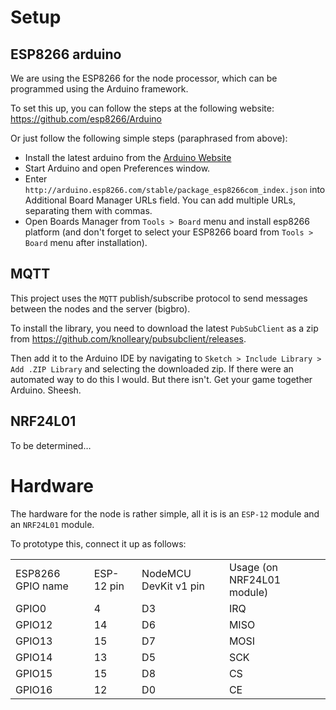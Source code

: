 
* Setup
** ESP8266 arduino
   We are using the ESP8266 for the node processor, which can be
   programmed using the Arduino framework.

   To set this up, you can follow the steps at the following website:
   https://github.com/esp8266/Arduino

   Or just follow the following simple steps (paraphrased from above):
   - Install the latest arduino from the [[https://www.arduino.cc/][Arduino Website]]
   - Start Arduino and open Preferences window.
   - Enter
     =http://arduino.esp8266.com/stable/package_esp8266com_index.json=
     into Additional Board Manager URLs field. You can add multiple
     URLs, separating them with commas.
   - Open Boards Manager from =Tools > Board= menu and install esp8266
     platform (and don't forget to select your ESP8266 board from
     =Tools > Board= menu after installation).
** MQTT
   This project uses the =MQTT= publish/subscribe protocol to send
   messages between the nodes and the server (bigbro).

   To install the library, you need to download the latest =PubSubClient=
   as a zip from https://github.com/knolleary/pubsubclient/releases.

   Then add it to the Arduino IDE by navigating to
   =Sketch > Include Library > Add .ZIP Library= and selecting the
   downloaded zip.      If there were an automated way to do this I would. But
   there isn't. Get your game together Arduino. Sheesh.

** NRF24L01
   To be determined...

* Hardware
  The hardware for the node is rather simple, all it is is an =ESP-12=
  module and an =NRF24L01= module.

  To prototype this, connect it up as follows:
  | ESP8266 GPIO name | ESP-12 pin | NodeMCU DevKit v1 pin | Usage (on NRF24L01 module) |
  | GPIO0             |          4 |                    D3 | IRQ                        |
  | GPIO12            |         14 |                    D6 | MISO                       |
  | GPIO13            |         15 |                    D7 | MOSI                       |
  | GPIO14            |         13 |                    D5 | SCK                        |
  | GPIO15            |         15 |                    D8 | CS                         |
  | GPIO16            |         12 |                    D0 | CE                         |
